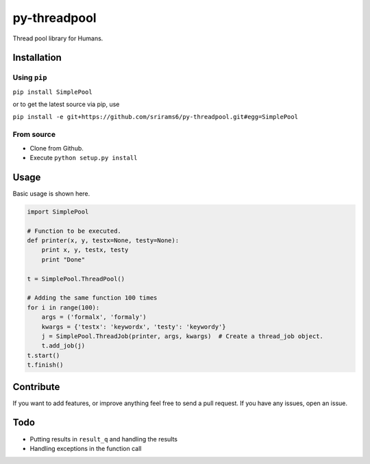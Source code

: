 py-threadpool
=============

Thread pool library for Humans.

|Latest Version| |Build Status| |Coverage Status|

Installation
------------

Using ``pip``
^^^^^^^^^^^^^

``pip install SimplePool``

or to get the latest source via pip, use

``pip install -e git+https://github.com/srirams6/py-threadpool.git#egg=SimplePool``

From source
^^^^^^^^^^^

-  Clone from Github.
-  Execute ``python setup.py install``

Usage
-----

Basic usage is shown here.

.. code:: py

    import SimplePool

    # Function to be executed.
    def printer(x, y, testx=None, testy=None):
        print x, y, testx, testy
        print "Done"

    t = SimplePool.ThreadPool()

    # Adding the same function 100 times
    for i in range(100):
        args = ('formalx', 'formaly')
        kwargs = {'testx': 'keywordx', 'testy': 'keywordy'}
        j = SimplePool.ThreadJob(printer, args, kwargs)  # Create a thread_job object.
        t.add_job(j)
    t.start()
    t.finish()

Contribute
----------

If you want to add features, or improve anything feel free to send a
pull request. If you have any issues, open an issue.

Todo
----

-  Putting results in ``result_q`` and handling the results
-  Handling exceptions in the function call

.. |Latest Version| image:: https://pypip.in/version/SimplePool/badge.svg
   :target: https://pypi.python.org/pypi/SimplePool/
.. |Build Status| image:: https://travis-ci.org/srirams6/py-threadpool.svg?branch=master
   :target: https://travis-ci.org/srirams6/py-threadpool
.. |Coverage Status| image:: https://coveralls.io/repos/srirams6/py-threadpool/badge.svg?branch=coverage
   :target: https://coveralls.io/r/srirams6/py-threadpool?branch=coverage
